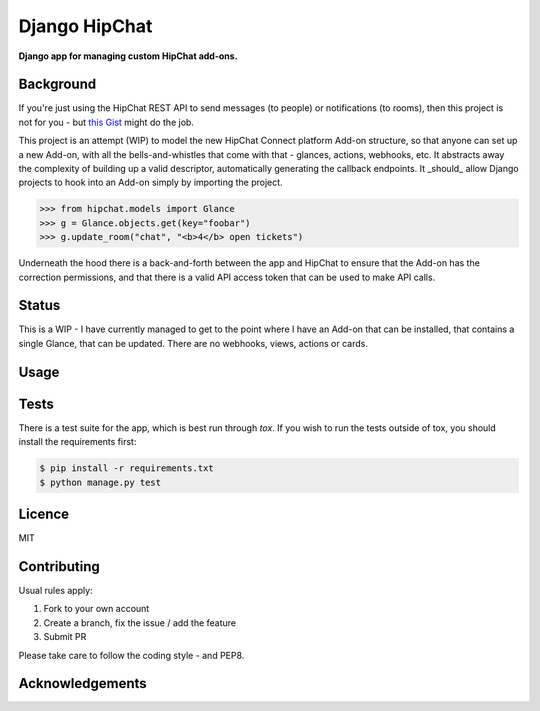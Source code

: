 Django HipChat
==============

**Django app for managing custom HipChat add-ons.**

Background
----------

If you're just using the HipChat REST API to send messages (to people) or notifications (to rooms), then this project is not for you - but `this Gist <https://gist.github.com/hugorodgerbrown/89604c5440dc6d82596e>`_ might do the job.

This project is an attempt (WIP) to model the new HipChat Connect platform Add-on structure, so that anyone can set up a new Add-on, with all the bells-and-whistles that come with that - glances, actions, webhooks, etc. It abstracts away the complexity of building up a valid descriptor, automatically generating the callback endpoints. It _should_ allow Django projects to hook into an Add-on simply by importing the project.

.. code:: python

    >>> from hipchat.models import Glance
    >>> g = Glance.objects.get(key="foobar")
    >>> g.update_room("chat", "<b>4</b> open tickets")
    
Underneath the hood there is a back-and-forth between the app and HipChat to ensure that the Add-on has the correction permissions, and that there is a valid API access token that can be used to make API calls.

Status
------

This is a WIP - I have currently managed to get to the point where I have an Add-on that can be installed, that contains a single Glance, that can be updated. There are no webhooks, views, actions or cards.

Usage
-----

Tests
-----

There is a test suite for the app, which is best run through `tox`. If
you wish to run the tests outside of tox, you should install the requirements first:

.. code:: shell

    $ pip install -r requirements.txt
    $ python manage.py test

Licence
-------

MIT

Contributing
------------

Usual rules apply:

1. Fork to your own account
2. Create a branch, fix the issue / add the feature
3. Submit PR

Please take care to follow the coding style - and PEP8.

Acknowledgements
----------------
